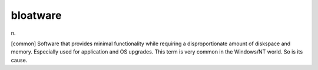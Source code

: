 .. _bloatware:

============================================================
bloatware
============================================================

n\.

[common] Software that provides minimal functionality while requiring a disproportionate amount of diskspace and memory.
Especially used for application and OS upgrades.
This term is very common in the Windows/NT world.
So is its cause.

